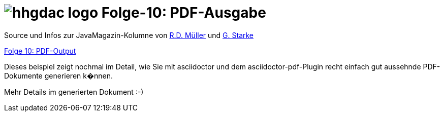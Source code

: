 = image:../hhgdac-logo.png[] Folge-10: PDF-Ausgabe

[small]
--
Source und Infos zur JavaMagazin-Kolumne von https://rdmueller.github.io/[R.D. Müller]
und http://gernotstarke.de[G. Starke]

https://jaxenter.de/hitchhikers-guide-docs-code-pdf-output-72950[Folge 10: PDF-Output]

--

Dieses beispiel zeigt nochmal im Detail, wie Sie mit asciidoctor und dem asciidoctor-pdf-Plugin recht einfach gut aussehnde PDF-Dokumente generieren k�nnen.

Mehr Details im generierten Dokument :-)
